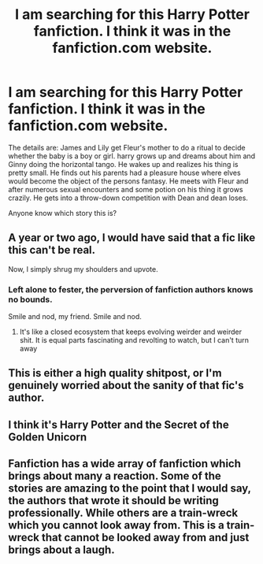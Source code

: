 #+TITLE: I am searching for this Harry Potter fanfiction. I think it was in the fanfiction.com website.

* I am searching for this Harry Potter fanfiction. I think it was in the fanfiction.com website.
:PROPERTIES:
:Author: aaaabbbb94
:Score: 19
:DateUnix: 1454288773.0
:DateShort: 2016-Feb-01
:FlairText: Request
:END:
The details are: James and Lily get Fleur's mother to do a ritual to decide whether the baby is a boy or girl. harry grows up and dreams about him and Ginny doing the horizontal tango. He wakes up and realizes his thing is pretty small. He finds out his parents had a pleasure house where elves would become the object of the persons fantasy. He meets with Fleur and after numerous sexual encounters and some potion on his thing it grows crazily. He gets into a throw-down competition with Dean and dean loses.

Anyone know which story this is?


** A year or two ago, I would have said that a fic like this can't be real.

Now, I simply shrug my shoulders and upvote.
:PROPERTIES:
:Author: Englishhedgehog13
:Score: 31
:DateUnix: 1454294469.0
:DateShort: 2016-Feb-01
:END:

*** Left alone to fester, the perversion of fanfiction authors knows no bounds.

Smile and nod, my friend. Smile and nod.
:PROPERTIES:
:Author: Averant
:Score: 18
:DateUnix: 1454302415.0
:DateShort: 2016-Feb-01
:END:

**** It's like a closed ecosystem that keeps evolving weirder and weirder shit. It is equal parts fascinating and revolting to watch, but I can't turn away
:PROPERTIES:
:Author: ArguingPizza
:Score: 17
:DateUnix: 1454305478.0
:DateShort: 2016-Feb-01
:END:


** This is either a high quality shitpost, or I'm genuinely worried about the sanity of that fic's author.
:PROPERTIES:
:Author: AlmightyWibble
:Score: 15
:DateUnix: 1454337978.0
:DateShort: 2016-Feb-01
:END:


** I think it's Harry Potter and the Secret of the Golden Unicorn
:PROPERTIES:
:Author: houdini456
:Score: 9
:DateUnix: 1454299280.0
:DateShort: 2016-Feb-01
:END:


** Fanfiction has a wide array of fanfiction which brings about many a reaction. Some of the stories are amazing to the point that I would say, the authors that wrote it should be writing professionally. While others are a train-wreck which you cannot look away from. This is a train-wreck that cannot be looked away from and just brings about a laugh.
:PROPERTIES:
:Author: aaaabbbb94
:Score: 3
:DateUnix: 1454394083.0
:DateShort: 2016-Feb-02
:END:
